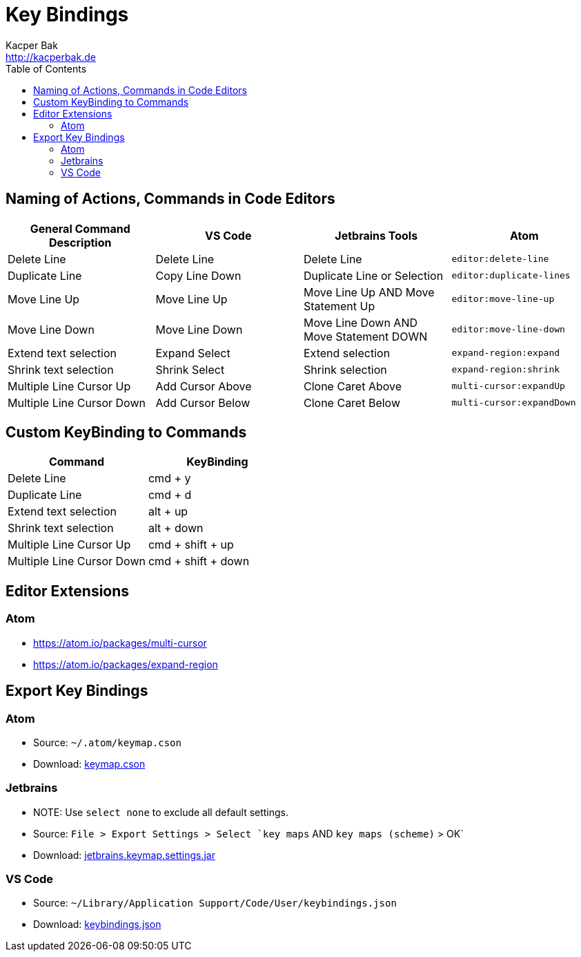 = Key Bindings
Kacper Bak <http://kacperbak.de>
:toc:

:author: Kacper Bak
:homepage: http://kacperbak.de
:docinfo1: docinfo-footer.html

== Naming of Actions, Commands in Code Editors
[cols="1,1,1,1" options="header"]
|===

|General Command Description |VS Code           |Jetbrains Tools                         |Atom
|Delete Line                 |Delete Line       |Delete Line                             |`editor:delete-line`
|Duplicate Line              |Copy Line Down    |Duplicate Line or Selection             |`editor:duplicate-lines`
|Move Line Up                |Move Line Up      |Move Line Up AND Move Statement Up      |`editor:move-line-up`
|Move Line Down              |Move Line Down    |Move Line Down AND Move Statement DOWN  |`editor:move-line-down`
|Extend text selection       |Expand Select     |Extend selection                        |`expand-region:expand`
|Shrink text selection       |Shrink Select     |Shrink selection                        |`expand-region:shrink`
|Multiple Line Cursor Up     |Add Cursor Above  |Clone Caret Above                       |`multi-cursor:expandUp`
|Multiple Line Cursor Down   |Add Cursor Below  |Clone Caret Below                       |`multi-cursor:expandDown`

|===

== Custom KeyBinding to Commands
[cols="1,1" options="header"]
|===

|Command                   |KeyBinding
|Delete Line               |cmd + y
|Duplicate Line            |cmd + d
|Extend text selection     |alt + up
|Shrink text selection     |alt + down
|Multiple Line Cursor Up   |cmd + shift + up
|Multiple Line Cursor Down |cmd + shift + down

|===

== Editor Extensions

=== Atom
* https://atom.io/packages/multi-cursor
* https://atom.io/packages/expand-region

== Export Key Bindings

=== Atom
* Source: `~/.atom/keymap.cson`
* Download: http://kacperbak.github.io/tools/keybindings/keymap.cson[keymap.cson]

=== Jetbrains
* NOTE: Use `select none` to exclude all default settings.
* Source: `File > Export Settings > Select `key maps` AND `key maps (scheme)` > OK`
* Download: http://kacperbak.github.io/tools/keybindings/jetbrains.keymap.settings.jar[jetbrains.keymap.settings.jar]

=== VS Code
* Source: `~/Library/Application Support/Code/User/keybindings.json`
* Download: http://kacperbak.github.io/tools/keybindings/keybindings.json[keybindings.json]

